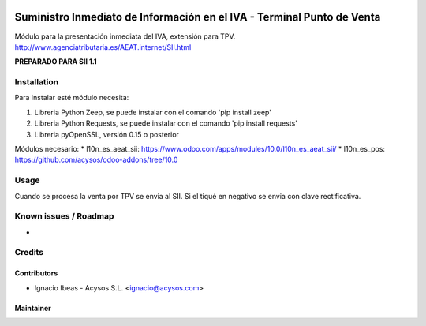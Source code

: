 .. image:: https://img.shields.io/badge/licence-AGPL--3-blue.svg
   :target: http://www.gnu.org/licenses/agpl-3.0-standalone.html
   :alt: License: AGPL-3

=======================================================================
Suministro Inmediato de Información en el IVA - Terminal Punto de Venta
=======================================================================

Módulo para la presentación inmediata del IVA, extensión para TPV.
http://www.agenciatributaria.es/AEAT.internet/SII.html

**PREPARADO PARA SII 1.1**

Installation
============

Para instalar esté módulo necesita:

#. Libreria Python Zeep, se puede instalar con el comando 'pip install zeep'
#. Libreria Python Requests, se puede instalar con el comando 'pip install requests'
#. Libreria pyOpenSSL, versión 0.15 o posterior

Módulos necesario:
* l10n_es_aeat_sii: https://www.odoo.com/apps/modules/10.0/l10n_es_aeat_sii/
* l10n_es_pos: https://github.com/acysos/odoo-addons/tree/10.0


Usage
=====

Cuando se procesa la venta por TPV se envia al SII. Si el tiqué en negativo se envia con clave rectificativa.


Known issues / Roadmap
======================

* 

Credits
=======

Contributors
------------

* Ignacio Ibeas - Acysos S.L. <ignacio@acysos.com>


Maintainer
----------

.. image:: https://acysos.com/logo.png
   :alt: Acysos S.L.
   :target: https://www.acysos.com
